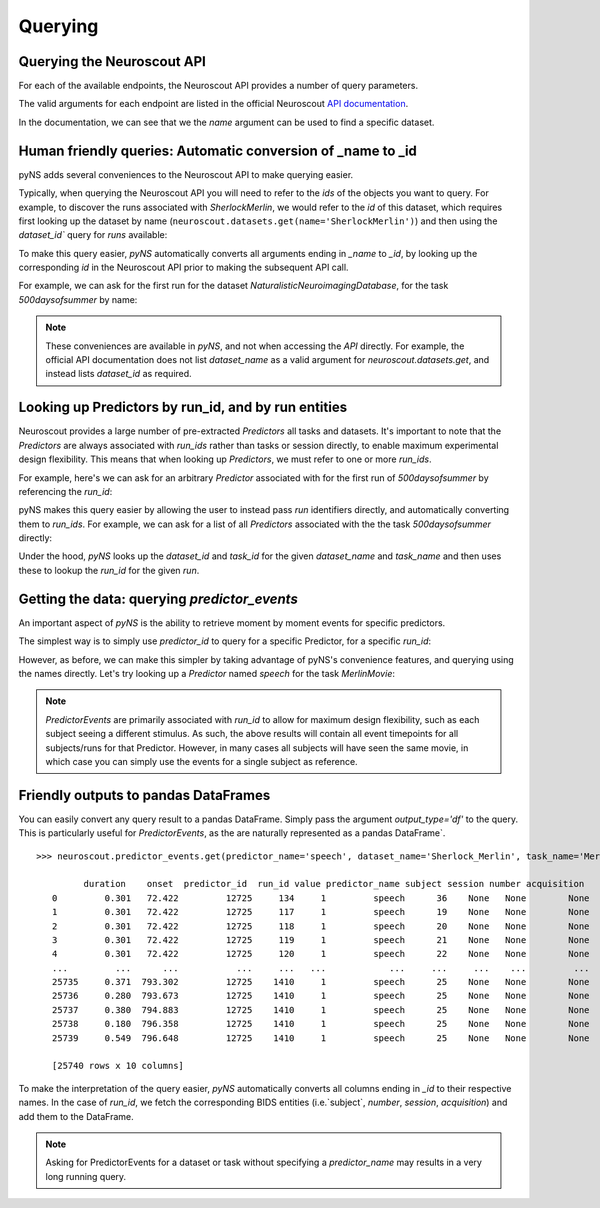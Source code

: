 Querying
=====

---------------------------
Querying the Neuroscout API
---------------------------

.. testsetup::

   from pyns import Neuroscout
   neuroscout = Neuroscout()

For each of the available endpoints, the Neuroscout API provides a number of query parameters. 

The valid arguments for each endpoint are listed in the official Neuroscout `API documentation <https://neuroscout.org/api/>`_.

In the documentation, we can see that we the `name` argument can be used to find a specific dataset.

.. doctest::

   >>> dataset = neuroscout.datasets.get(name='SherlockMerlin')[0]
   >>> dataset['name']
   'SherlockMerlin'
   >>> dataset['id']
   5
   >>> dataset['long_description']
   'This dataset includes the data of 18 particpants who watched Sherlock movie and data of 18 participants who watched Merlin movie.'

---------------------------------------------------------------
Human friendly queries: Automatic conversion of _name to _id
---------------------------------------------------------------

pyNS adds several conveniences to the Neuroscout API to make querying easier.

Typically, when querying the Neuroscout API you will need to refer to the `ids` of the objects you want to query.
For example, to discover the runs associated with `SherlockMerlin`, we would refer to the `id` of this dataset, 
which requires first looking up the dataset by name (``neuroscout.datasets.get(name='SherlockMerlin')``) and then
using the `dataset_id`` query for `runs` available:

.. doctest::

   >>> neuroscout.runs.get(dataset_id=5)[0] # First run of SherlockMerlin
   {'acquisition': None, 'dataset_id': 5, 'duration': 1453.5, 'id': 1428, 'number': None, 'session': None, 'subject': '17', 'task': 45, 'task_name': 'SherlockMovie'}

To make this query easier, `pyNS` automatically converts all arguments ending in `_name` to `_id`, by looking up the corresponding `id` 
in the Neuroscout API prior to making the subsequent API call. 

For example, we can ask for the first run for the dataset `NaturalisticNeuroimagingDatabase`, for the task `500daysofsummer` by name:

.. doctest::

   >>> neuroscout.runs.get(dataset_name='NaturalisticNeuroimagingDatabase', task_name='500daysofsummer')[0]
   {'acquisition': None, 'dataset_id': 28, 'duration': 5470.0, 'id': 1581, 'number': None, 'session': None, 'subject': '18', 'task': 50, 'task_name': '500daysofsummer'}

.. note::
   These conveniences are available in `pyNS`, and not when accessing the `API` directly.
   For example, the official API documentation does not list `dataset_name` as a valid argument for
   `neuroscout.datasets.get`, and instead lists `dataset_id` as required.

----------------------------------------------------
Looking up Predictors by run_id, and by run entities
----------------------------------------------------

Neuroscout provides a large number of pre-extracted `Predictors` all tasks and datasets.
It's important to note that the `Predictors` are always associated with `run_ids` rather than tasks or session directly, to enable maximum experimental design flexibility.
This means that when looking up `Predictors`, we must refer to one or more `run_ids`. 

For example, here's we can ask for an arbitrary `Predictor` associated with for the first run of `500daysofsummer` by referencing the `run_id`:

.. doctest::

   >>> neuroscout.predictors.get(run_id=1581)[0]
   {'dataset_id': 28, 'description': 'Degree of blur/sharpness of the image', 'extracted_feature': {'created_at': '2021-05-05 00:52:59.856713', 'description': 'Degree of blur/sharpness of the image', 'extractor_name': 'SharpnessExtractor', 'id': 425739, 'modality': 'image', 'resample_frequency': None}, 'id': 40254, 'max': 1.0, 'mean': 0.8604099357979763, 'min': 0.0, 'name': 'sharpness', 'num_na': 0, 'private': False, 'source': 'extracted'}


pyNS makes this query easier by allowing the user to instead pass `run` identifiers directly, and automatically converting them to `run_ids`.
For example, we can ask for a list of all `Predictors` associated with the the task `500daysofsummer` directly:

.. doctest::

   >>> predictors = neuroscout.predictors.get(dataset_name='NaturalisticNeuroimagingDatabase', task_name='500daysofsummer')
   >>> [p['name'] for p in predictors][0:5] # Print first 5 predictor names
   ['sharpness', 'tool', 'subtlexusfrequency_FREQcount', 'subtlexusfrequency_CDcount', 'subtlexusfrequency_FREQlow']


Under the hood, `pyNS` looks up the `dataset_id` and `task_id` for the given `dataset_name` and `task_name` and then uses these to lookup the `run_id` for the given `run`.

---------------------------------------------
Getting the data: querying `predictor_events`
---------------------------------------------

An important aspect of `pyNS` is the ability to retrieve moment by moment events for specific predictors.

The simplest way is to simply use `predictor_id` to query for a specific Predictor, for a specific `run_id`:

.. doctest::

   >>> neuroscout.predictor_events.get(predictor_id=40254, run_id=1581)[0:2]  # First two events for Predictor
   [{'duration': 1.0, 'onset': 0.0, 'predictor_id': 40254, 'run_id': 1581, 'value': '0.03137254901960784'}, {'duration': 1.0, 'onset': 1.0, 'predictor_id': 40254, 'run_id': 1581, 'value': '0.0196078431372549'}]

However, as before, we can make this simpler by taking advantage of pyNS's convenience features, and querying using the names directly.
Let's try looking up a `Predictor` named `speech` for the task `MerlinMovie`:

.. doctest::

   >>> neuroscout.predictor_events.get(predictor_name='speech', dataset_name='SherlockMerlin', task_name='MerlinMovie')[0:2]
   [{'duration': 0.30100000000000016, 'onset': 72.422, 'predictor_id': 12725, 'run_id': 134, 'value': '1'}, {'duration': 0.30100000000000016, 'onset': 72.422, 'predictor_id': 12725, 'run_id': 117, 'value': '1'}]

.. note::
   `PredictorEvents` are primarily associated with `run_id` to allow for maximum design flexibility, such as each subject seeing a different stimulus.
   As such, the above results will contain all event timepoints for all subjects/runs for that Predictor.
   However, in many cases all subjects will have seen the same movie, in which case you can simply use the events for a single subject as reference.


------------------------------------------
Friendly outputs to pandas DataFrames
------------------------------------------

You can easily convert any query result to a pandas DataFrame. Simply pass the argument `output_type='df'` to the query.
This is particularly useful for `PredictorEvents`, as the are naturally represented as a pandas DataFrame`.

::

   >>> neuroscout.predictor_events.get(predictor_name='speech', dataset_name='Sherlock_Merlin', task_name='MerlinMovie')

            duration    onset  predictor_id  run_id value predictor_name subject session number acquisition
      0         0.301   72.422         12725     134     1         speech      36    None   None        None
      1         0.301   72.422         12725     117     1         speech      19    None   None        None
      2         0.301   72.422         12725     118     1         speech      20    None   None        None
      3         0.301   72.422         12725     119     1         speech      21    None   None        None
      4         0.301   72.422         12725     120     1         speech      22    None   None        None
      ...         ...      ...           ...     ...   ...            ...     ...     ...    ...         ...
      25735     0.371  793.302         12725    1410     1         speech      25    None   None        None
      25736     0.280  793.673         12725    1410     1         speech      25    None   None        None
      25737     0.380  794.883         12725    1410     1         speech      25    None   None        None
      25738     0.180  796.358         12725    1410     1         speech      25    None   None        None
      25739     0.549  796.648         12725    1410     1         speech      25    None   None        None

      [25740 rows x 10 columns]


To make the interpretation of the query easier, `pyNS` automatically converts all columns ending in `_id` to their respective names.
In the case of `run_id`, we fetch the corresponding BIDS entities (i.e.`subject`, `number`, `session`, `acquisition`) and add them to the DataFrame.

.. note::
   Asking for PredictorEvents for a dataset or task without specifying a `predictor_name` may results in a very long running query.